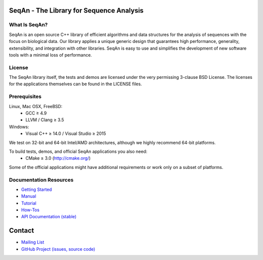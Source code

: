 .. image:: https://readthedocs.io/projects/seqan/badge/?version=develop
   :target: https://seqan.readthedocs.io/en/develop?badge=develop
   :alt: Documentation Status

SeqAn - The Library for Sequence Analysis
=========================================

What Is SeqAn?
--------------

SeqAn is an open source C++ library of efficient algorithms and data structures for the analysis of sequences with the focus on biological data.
Our library applies a unique generic design that guarantees high performance, generality, extensibility, and integration with other libraries.
SeqAn is easy to use and simplifies the development of new software tools with a minimal loss of performance.

License
-------

The SeqAn library itself, the tests and demos are licensed under the very permissing 3-clause BSD License.
The licenses for the applications themselves can be found in the LICENSE files.

Prerequisites
-------------------

Linux, Mac OSX, FreeBSD:
  * GCC ≥ 4.9
  * LLVM / Clang ≥ 3.5
Windows:
  * Visual C++ ≥ 14.0 / Visual Studio ≥ 2015

We test on 32-bit and 64-bit Intel/AMD architectures, although we highly recommend 64-bit platforms.

To build tests, demos, and official SeqAn applications you also need:
  * CMake ≥ 3.0 (http://cmake.org/)

Some of the official applications might have additional requirements or work only on a subset of platforms.

Documentation Resources
-----------------------

* `Getting Started <http://seqan.readthedocs.io/en/master/Tutorial/GettingStarted>`_
* `Manual <http://seqan.readthedocs.io/en/master>`_
* `Tutorial <http://seqan.readthedocs.io/en/master/index.html#tutorials>`_
* `How-Tos <http://seqan.readthedocs.io/en/master/Tutorial/HowTo>`_
* `API Documentation (stable) <http://docs.seqan.de/seqan/master/>`_

Contact
=======

* `Mailing List <https://lists.fu-berlin.de/listinfo/seqan-dev#subscribe>`_
* `GitHub Project (issues, source code) <https://github.com/seqan/seqan>`_

